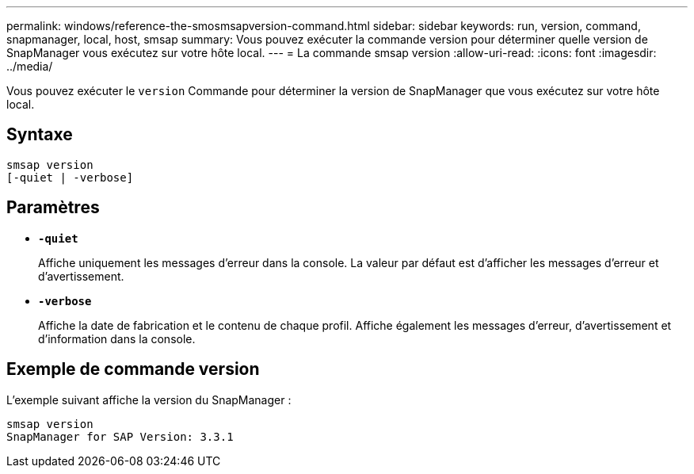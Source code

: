 ---
permalink: windows/reference-the-smosmsapversion-command.html 
sidebar: sidebar 
keywords: run, version, command, snapmanager, local, host, smsap 
summary: Vous pouvez exécuter la commande version pour déterminer quelle version de SnapManager vous exécutez sur votre hôte local. 
---
= La commande smsap version
:allow-uri-read: 
:icons: font
:imagesdir: ../media/


[role="lead"]
Vous pouvez exécuter le `version` Commande pour déterminer la version de SnapManager que vous exécutez sur votre hôte local.



== Syntaxe

[listing]
----

smsap version
[-quiet | -verbose]
----


== Paramètres

* *`-quiet`*
+
Affiche uniquement les messages d'erreur dans la console. La valeur par défaut est d'afficher les messages d'erreur et d'avertissement.

* *`-verbose`*
+
Affiche la date de fabrication et le contenu de chaque profil. Affiche également les messages d'erreur, d'avertissement et d'information dans la console.





== Exemple de commande version

L'exemple suivant affiche la version du SnapManager :

[listing]
----
smsap version
SnapManager for SAP Version: 3.3.1
----